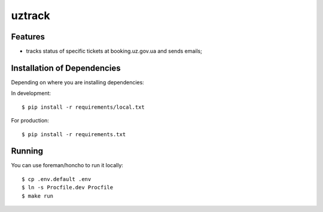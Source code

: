 =======
uztrack
=======


Features
========
- tracks status of specific tickets at booking.uz.gov.ua and sends emails;


Installation of Dependencies
=============================

Depending on where you are installing dependencies:

In development::

    $ pip install -r requirements/local.txt

For production::

    $ pip install -r requirements.txt

Running
=======

You can use foreman/honcho to run it locally::

    $ cp .env.default .env
    $ ln -s Procfile.dev Procfile
    $ make run
